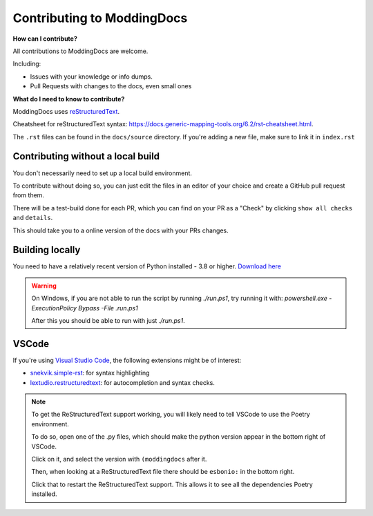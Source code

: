 Contributing to ModdingDocs
===========================

**How can I contribute?**

All contributions to ModdingDocs are welcome. 

Including:

- Issues with your knowledge or info dumps.
- Pull Requests with changes to the docs, even small ones
  
**What do I need to know to contribute?**

ModdingDocs uses `reStructuredText <https://en.wikipedia.org/wiki/ReStructuredText>`_.

Cheatsheet for reStructuredText syntax: https://docs.generic-mapping-tools.org/6.2/rst-cheatsheet.html.

The ``.rst`` files can be found in the ``docs/source`` directory. If you're adding a new file, make sure to link it in ``index.rst``

Contributing without a local build
----------------------------------
You don't necessarily need to set up a local build environment.

To contribute without doing so, you can just edit the files in an editor of your choice and create a GitHub pull request from them.

There will be a test-build done for each PR, which you can find on your PR as a "Check" by clicking ``show all checks`` and ``details``.

This should take you to a online version of the docs with your PRs changes. 


Building locally
----------------

You need to have a relatively recent version of Python installed - 3.8 or higher. `Download here <https://www.python.org/downloads/>`_

.. tab-set::

    .. tab-item:: Windows

        .. code-block:: powershell

            git clone https://github.com/R2Northstar/ModdingDocs/
            cd ModdingDocs
            ./run.ps1
    
    .. tab-item:: Linux

        .. code-block:: bash

            git clone https://github.com/R2Northstar/ModdingDocs/
            cd ModdingDocs
            ./run.sh

.. warning::
    On Windows, if you are not able to run the script by running `./run.ps1`, try running it with: `powershell.exe -ExecutionPolicy Bypass -File .\run.ps1`

    After this you should be able to run with just `./run.ps1`.


VSCode
---------------

If you're using `Visual Studio Code <https://code.visualstudio.com/>`_, the following extensions might be of interest:


- `snekvik.simple-rst <https://marketplace.visualstudio.com/items?itemName=trond-snekvik.simple-rst>`_: for syntax highlighting
- `lextudio.restructuredtext <https://marketplace.visualstudio.com/items?itemName=lextudio.restructuredtext>`_: for autocompletion and syntax checks.

.. note::
    To get the ReStructuredText support working, you will likely need to tell VSCode to use the Poetry environment.

    To do so, open one of the .py files, which should make the python version appear in the bottom right of VSCode.

    Click on it, and select the version with ``(moddingdocs`` after it.

    Then, when looking at a ReStructuredText file there should be ``esbonio:`` in the bottom right.

    Click that to restart the ReStructuredText support. This allows it to see all the dependencies Poetry installed.

